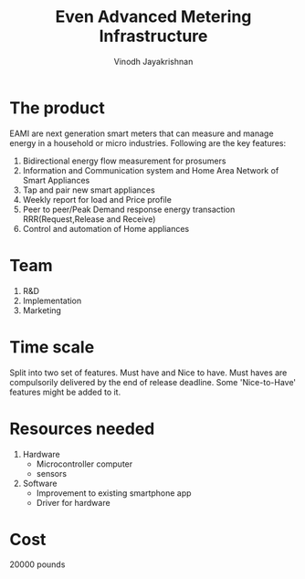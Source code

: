 #+STARTUP: overview
#+TITLE: Even Advanced Metering Infrastructure
#+AUTHOR: Vinodh Jayakrishnan
* The product
EAMI are next generation smart meters that can measure and manage energy in a
household or micro industries. Following are the key features:
1. Bidirectional energy flow measurement for prosumers
2. Information and Communication system and Home Area Network of Smart
   Appliances
3. Tap and pair new smart appliances
4. Weekly report for load and Price profile
5. Peer to peer/Peak Demand response energy transaction RRR(Request,Release and Receive)
6. Control and automation of Home appliances
* Team
1. R&D
2. Implementation
3. Marketing
* Time scale
Split into two set of features. Must have and Nice to have.
Must haves are compulsorily delivered by the end of release deadline. Some
'Nice-to-Have' features might be added to it. 
* Resources needed
1. Hardware
   - Microcontroller computer
   - sensors
2. Software
   - Improvement to existing smartphone app
   - Driver for hardware
* Cost
20000 pounds
